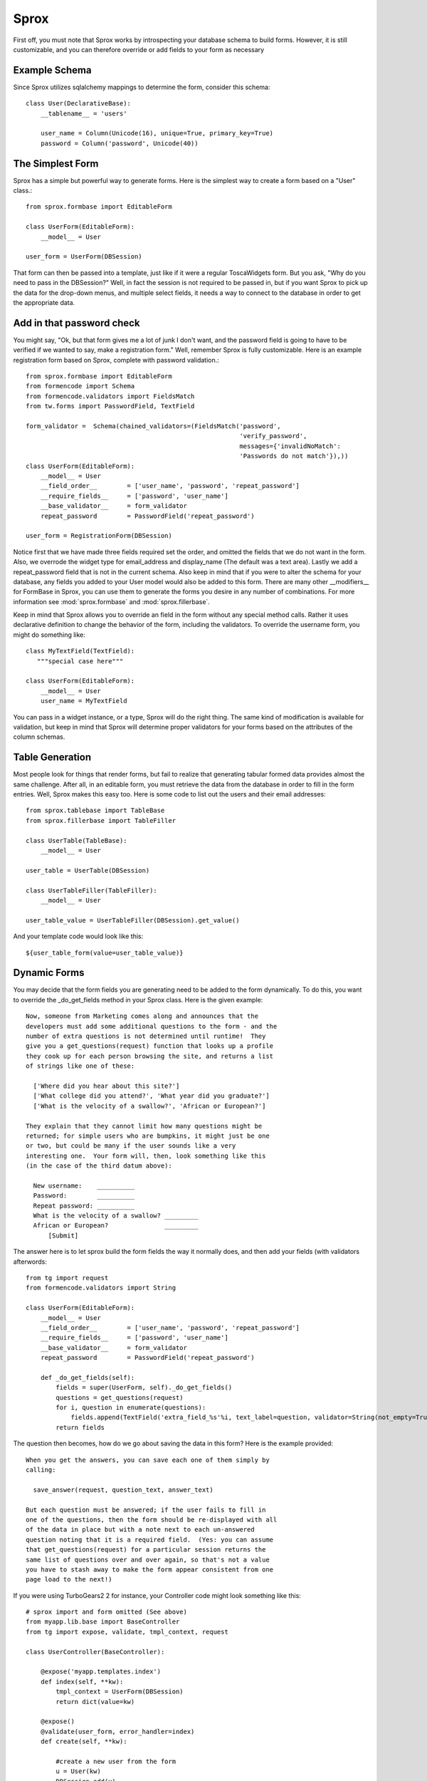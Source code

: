 Sprox
=================================

First off, you must note that Sprox works by introspecting your database schema to build forms.
However, it is still customizable, and you can therefore override or add fields to your form as
necessary

Example Schema
---------------

Since Sprox utilizes sqlalchemy mappings to determine the form, consider this schema::

    class User(DeclarativeBase):
        __tablename__ = 'users'

        user_name = Column(Unicode(16), unique=True, primary_key=True)
        password = Column('password', Unicode(40))


The Simplest Form
--------------------
Sprox has a simple but powerful way to generate forms.
Here is the simplest way to create a form based on a "User" class.::

    from sprox.formbase import EditableForm

    class UserForm(EditableForm):
        __model__ = User

    user_form = UserForm(DBSession)

That form can then be passed into a template, just like if it were a regular ToscaWidgets form.  But
you ask, "Why do you need to pass in the DBSession?"  Well, in fact the session is not required to be passed in,
but if you want Sprox to pick up the data for the drop-down menus, and multiple select fields, it needs a way
to connect to the database in order to get the appropriate data.

Add in that password check
----------------------------

You might say, "Ok, but that form gives me a lot of junk I don't want, and the password field is going to have to be verified
if we wanted to say, make a registration form."  Well, remember Sprox is fully customizable.  Here is an example registration
form based on Sprox, complete with password validation.::

    from sprox.formbase import EditableForm
    from formencode import Schema
    from formencode.validators import FieldsMatch
    from tw.forms import PasswordField, TextField

    form_validator =  Schema(chained_validators=(FieldsMatch('password',
                                                             'verify_password',
                                                             messages={'invalidNoMatch':
                                                             'Passwords do not match'}),))
    class UserForm(EditableForm):
        __model__ = User
        __field_order__        = ['user_name', 'password', 'repeat_password']
        __require_fields__     = ['password', 'user_name']
        __base_validator__     = form_validator
        repeat_password        = PasswordField('repeat_password')

    user_form = RegistrationForm(DBSession)

Notice first that we have made three fields required set the order, and omitted the fields that
we do not want in the form.  Also, we overrode the widget type for email_address and display_name (The default
was a text area).  Lastly we add a repeat_password field that is not in the current schema.  Also keep in mind that
if you were to alter the schema for your database, any fields you added to your User model would also be added to this form.
There are many other __modifiers__ for FormBase in Sprox, you can use them to generate the forms you desire in
any number of combinations.  For more information see :mod:`sprox.formbase` and :mod:`sprox.fillerbase`.

Keep in mind that Sprox allows you to override an field in the form without any special method calls.  Rather
it uses declarative definition to change the behavior of the form, including the validators.  To override the
username form, you might do something like::

    class MyTextField(TextField):
       """special case here"""

    class UserForm(EditableForm):
        __model__ = User
        user_name = MyTextField

You can pass in a widget instance, or a type, Sprox will do the right thing.  The same kind of modification is
available for validation, but keep in mind that Sprox will determine proper validators for your forms based on the
attributes of the column schemas.


Table Generation
-----------------------
Most people look for things that render forms, but fail to realize that generating tabular formed data provides
almost the same challenge.  After all, in an editable form, you must retrieve the data from the database in order
to fill in the form entries.  Well, Sprox makes this easy too.  Here is some code to list out the users and their
email addresses::

    from sprox.tablebase import TableBase
    from sprox.fillerbase import TableFiller

    class UserTable(TableBase):
        __model__ = User

    user_table = UserTable(DBSession)

    class UserTableFiller(TableFiller):
        __model__ = User

    user_table_value = UserTableFiller(DBSession).get_value()


And your template code would look like this::

    ${user_table_form(value=user_table_value)}

Dynamic Forms
--------------

You may decide that the form fields you are generating need to be added to the form dynamically.  To do this, you want
to override the _do_get_fields method in your Sprox class.  Here is the given example::

    Now, someone from Marketing comes along and announces that the
    developers must add some additional questions to the form - and the
    number of extra questions is not determined until runtime!  They
    give you a get_questions(request) function that looks up a profile
    they cook up for each person browsing the site, and returns a list
    of strings like one of these:

      ['Where did you hear about this site?']
      ['What college did you attend?', 'What year did you graduate?']
      ['What is the velocity of a swallow?', 'African or European?']

    They explain that they cannot limit how many questions might be
    returned; for simple users who are bumpkins, it might just be one
    or two, but could be many if the user sounds like a very
    interesting one.  Your form will, then, look something like this
    (in the case of the third datum above):

      New username:    __________
      Password:        __________
      Repeat password: __________
      What is the velocity of a swallow? _________
      African or European?               _________
          [Submit]

The answer here is to let sprox build the form fields the way it normally does, and then add your fields (with
validators afterwords::

    from tg import request
    from formencode.validators import String

    class UserForm(EditableForm):
        __model__ = User
        __field_order__        = ['user_name', 'password', 'repeat_password']
        __require_fields__     = ['password', 'user_name']
        __base_validator__     = form_validator
        repeat_password        = PasswordField('repeat_password')

        def _do_get_fields(self):
            fields = super(UserForm, self)._do_get_fields()
            questions = get_questions(request)
            for i, question in enumerate(questions):
                fields.append(TextField('extra_field_%s'%i, text_label=question, validator=String(not_empty=True)))
            return fields


The question then becomes, how do we go about saving the data in this form?  Here is the example provided::

    When you get the answers, you can save each one of them simply by
    calling:

      save_answer(request, question_text, answer_text)

    But each question must be answered; if the user fails to fill in
    one of the questions, then the form should be re-displayed with all
    of the data in place but with a note next to each un-answered
    question noting that it is a required field.  (Yes: you can assume
    that get_questions(request) for a particular session returns the
    same list of questions over and over again, so that's not a value
    you have to stash away to make the form appear consistent from one
    page load to the next!)


If you were using TurboGears2 2 for instance, your Controller code might look something like this::

    # sprox import and form omitted (See above)
    from myapp.lib.base import BaseController
    from tg import expose, validate, tmpl_context, request

    class UserController(BaseController):

        @expose('myapp.templates.index')
        def index(self, **kw):
            tmpl_context = UserForm(DBSession)
            return dict(value=kw)

        @expose()
        @validate(user_form, error_handler=index)
        def create(self, **kw):

            #create a new user from the form
            u = User(kw)
            DBSession.add(u)

            #save the extra fields
            for key, value in kw.iteritems():
                if key.startswith('extra_field'):
                    save_answer(request, getattr(user_field, key).label_text, value)

            return 'success!'

The nice thing about using Sprox is that it handles all the form validation for you, so you just tell it
what validators to use and it will re-display the form until it passes validation.  Sprox can be used in this
capacity with: Pylons, TurboGears, TurboGears2, BFG, Grok, and even Django if you load ToscaWidgets into the wsgi stack.


